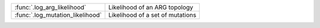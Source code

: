 
+------------------------------------------+-------------------------------------------+
| :func:`.log_arg_likelihood`              |  Likelihood of an ARG topology            |
+------------------------------------------+-------------------------------------------+
| :func:`.log_mutation_likelihood`         |  Likelihood of a set of mutations         |
+------------------------------------------+-------------------------------------------+
